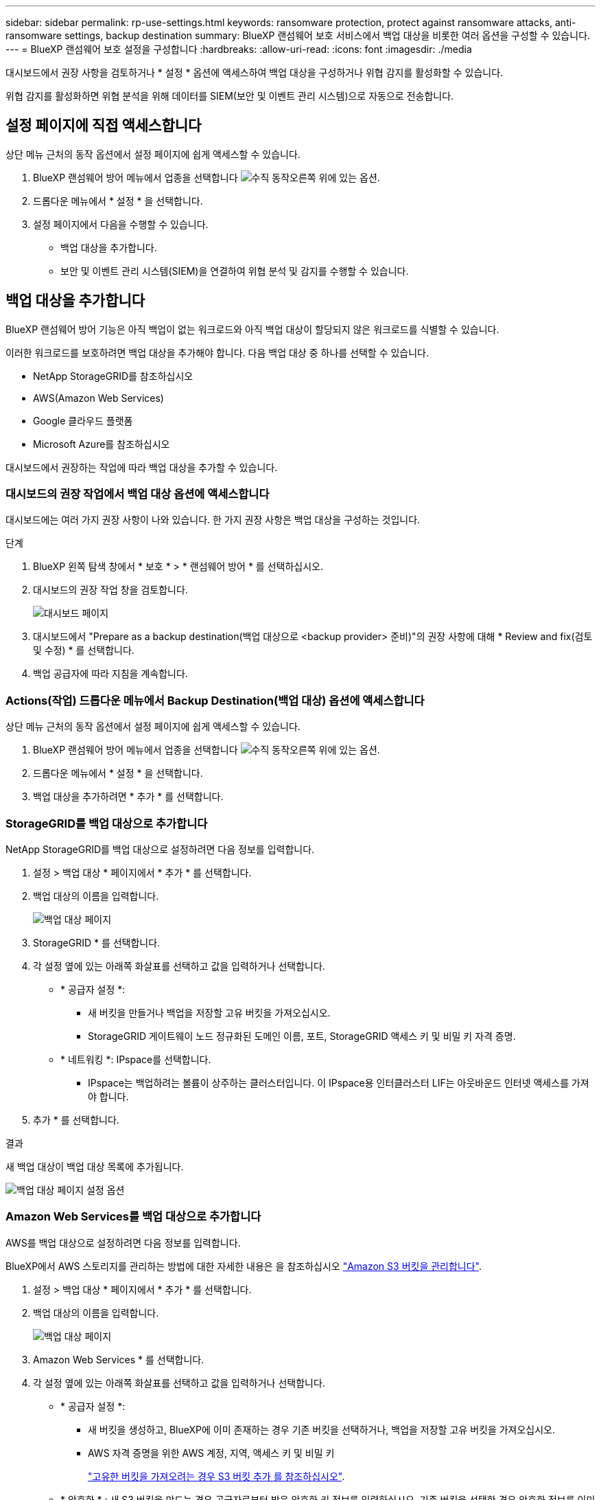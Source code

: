 ---
sidebar: sidebar 
permalink: rp-use-settings.html 
keywords: ransomware protection, protect against ransomware attacks, anti-ransomware settings, backup destination 
summary: BlueXP 랜섬웨어 보호 서비스에서 백업 대상을 비롯한 여러 옵션을 구성할 수 있습니다. 
---
= BlueXP 랜섬웨어 보호 설정을 구성합니다
:hardbreaks:
:allow-uri-read: 
:icons: font
:imagesdir: ./media


[role="lead"]
대시보드에서 권장 사항을 검토하거나 * 설정 * 옵션에 액세스하여 백업 대상을 구성하거나 위협 감지를 활성화할 수 있습니다.

위협 감지를 활성화하면 위협 분석을 위해 데이터를 SIEM(보안 및 이벤트 관리 시스템)으로 자동으로 전송합니다.



== 설정 페이지에 직접 액세스합니다

상단 메뉴 근처의 동작 옵션에서 설정 페이지에 쉽게 액세스할 수 있습니다.

. BlueXP 랜섬웨어 방어 메뉴에서 업종을 선택합니다 image:button-actions-vertical.png["수직 동작"]오른쪽 위에 있는 옵션.
. 드롭다운 메뉴에서 * 설정 * 을 선택합니다.
. 설정 페이지에서 다음을 수행할 수 있습니다.
+
** 백업 대상을 추가합니다.
** 보안 및 이벤트 관리 시스템(SIEM)을 연결하여 위협 분석 및 감지를 수행할 수 있습니다.






== 백업 대상을 추가합니다

BlueXP 랜섬웨어 방어 기능은 아직 백업이 없는 워크로드와 아직 백업 대상이 할당되지 않은 워크로드를 식별할 수 있습니다.

이러한 워크로드를 보호하려면 백업 대상을 추가해야 합니다. 다음 백업 대상 중 하나를 선택할 수 있습니다.

* NetApp StorageGRID를 참조하십시오
* AWS(Amazon Web Services)
* Google 클라우드 플랫폼
* Microsoft Azure를 참조하십시오


대시보드에서 권장하는 작업에 따라 백업 대상을 추가할 수 있습니다.



=== 대시보드의 권장 작업에서 백업 대상 옵션에 액세스합니다

대시보드에는 여러 가지 권장 사항이 나와 있습니다. 한 가지 권장 사항은 백업 대상을 구성하는 것입니다.

.단계
. BlueXP 왼쪽 탐색 창에서 * 보호 * > * 랜섬웨어 방어 * 를 선택하십시오.
. 대시보드의 권장 작업 창을 검토합니다.
+
image:screen-dashboard.png["대시보드 페이지"]

. 대시보드에서 "Prepare as a backup destination(백업 대상으로 <backup provider> 준비)"의 권장 사항에 대해 * Review and fix(검토 및 수정) * 를 선택합니다.
. 백업 공급자에 따라 지침을 계속합니다.




=== Actions(작업) 드롭다운 메뉴에서 Backup Destination(백업 대상) 옵션에 액세스합니다

상단 메뉴 근처의 동작 옵션에서 설정 페이지에 쉽게 액세스할 수 있습니다.

. BlueXP 랜섬웨어 방어 메뉴에서 업종을 선택합니다 image:button-actions-vertical.png["수직 동작"]오른쪽 위에 있는 옵션.
. 드롭다운 메뉴에서 * 설정 * 을 선택합니다.
. 백업 대상을 추가하려면 * 추가 * 를 선택합니다.




=== StorageGRID를 백업 대상으로 추가합니다

NetApp StorageGRID를 백업 대상으로 설정하려면 다음 정보를 입력합니다.

. 설정 > 백업 대상 * 페이지에서 * 추가 * 를 선택합니다.
. 백업 대상의 이름을 입력합니다.
+
image:screen-settings-backup-destination.png["백업 대상 페이지"]

. StorageGRID * 를 선택합니다.
. 각 설정 옆에 있는 아래쪽 화살표를 선택하고 값을 입력하거나 선택합니다.
+
** * 공급자 설정 *:
+
*** 새 버킷을 만들거나 백업을 저장할 고유 버킷을 가져오십시오.
*** StorageGRID 게이트웨이 노드 정규화된 도메인 이름, 포트, StorageGRID 액세스 키 및 비밀 키 자격 증명.


** * 네트워킹 *: IPspace를 선택합니다.
+
*** IPspace는 백업하려는 볼륨이 상주하는 클러스터입니다. 이 IPspace용 인터클러스터 LIF는 아웃바운드 인터넷 액세스를 가져야 합니다.




. 추가 * 를 선택합니다.


.결과
새 백업 대상이 백업 대상 목록에 추가됩니다.

image:screen-settings-backup-destinations-list2.png["백업 대상 페이지 설정 옵션"]



=== Amazon Web Services를 백업 대상으로 추가합니다

AWS를 백업 대상으로 설정하려면 다음 정보를 입력합니다.

BlueXP에서 AWS 스토리지를 관리하는 방법에 대한 자세한 내용은 을 참조하십시오 https://docs.netapp.com/us-en/bluexp-setup-admin/task-viewing-amazon-s3.html["Amazon S3 버킷을 관리합니다"^].

. 설정 > 백업 대상 * 페이지에서 * 추가 * 를 선택합니다.
. 백업 대상의 이름을 입력합니다.
+
image:screen-settings-backup-destination.png["백업 대상 페이지"]

. Amazon Web Services * 를 선택합니다.
. 각 설정 옆에 있는 아래쪽 화살표를 선택하고 값을 입력하거나 선택합니다.
+
** * 공급자 설정 *:
+
*** 새 버킷을 생성하고, BlueXP에 이미 존재하는 경우 기존 버킷을 선택하거나, 백업을 저장할 고유 버킷을 가져오십시오.
*** AWS 자격 증명을 위한 AWS 계정, 지역, 액세스 키 및 비밀 키
+
https://docs.netapp.com/us-en/bluexp-s3-storage/task-add-s3-bucket.html["고유한 버킷을 가져오려는 경우 S3 버킷 추가 를 참조하십시오"^].



** * 암호화 * : 새 S3 버킷을 만드는 경우 공급자로부터 받은 암호화 키 정보를 입력하십시오. 기존 버킷을 선택한 경우 암호화 정보를 이미 사용할 수 있습니다.
+
버킷의 데이터는 기본적으로 AWS 관리형 키로 암호화됩니다. 계속해서 AWS에서 관리하는 키를 사용하거나 자체 키를 사용하여 데이터 암호화를 관리할 수 있습니다.

** * 네트워킹 * : IPspace를 선택하고 개인 엔드포인트를 사용할 것인지 여부를 선택하십시오.
+
*** IPspace는 백업하려는 볼륨이 상주하는 클러스터입니다. 이 IPspace용 인터클러스터 LIF는 아웃바운드 인터넷 액세스를 가져야 합니다.
*** 필요에 따라 이전에 구성한 AWS 개인 끝점(PrivateLink)을 사용할지 여부를 선택합니다.
+
AWS PrivateLink를 사용하려면 을 참조하십시오 https://docs.aws.amazon.com/AmazonS3/latest/userguide/privatelink-interface-endpoints.html["Amazon S3를 위한 AWS PrivateLink"^].



** * 백업 잠금 * : 서비스를 통해 백업 수정 또는 삭제로부터 백업을 보호할지 여부를 선택합니다. 이 옵션은 NetApp DataLock 기술을 사용합니다. 각 백업은 보존 기간 동안 또는 최소 30일 동안 잠기고 최대 14일의 버퍼 기간이 추가됩니다.
+

CAUTION: 지금 백업 잠금 설정을 구성하는 경우 백업 대상을 구성한 후에는 나중에 설정을 변경할 수 없습니다.

+
*** * Governance mode *: 특정 사용자(S3:BypassGovernanceRetention 권한이 있음)는 보존 기간 동안 보호된 파일을 덮어쓰거나 삭제할 수 있습니다.
*** * 규정 준수 모드 *: 보존 기간 동안 사용자는 보호된 백업 파일을 덮어쓰거나 삭제할 수 없습니다.




. 추가 * 를 선택합니다.


.결과
새 백업 대상이 백업 대상 목록에 추가됩니다.

image:screen-settings-backup-destinations-list2.png["백업 대상 페이지 설정 옵션"]



=== Google Cloud Platform을 백업 대상으로 추가합니다

GCP(Google Cloud Platform)를 백업 대상으로 설정하려면 다음 정보를 입력합니다.

BlueXP 에서 GCP 스토리지를 관리하는 방법에 대한 자세한 내용은 을 참조하십시오 https://docs.netapp.com/us-en/bluexp-setup-admin/concept-install-options-google.html["Google Cloud의 커넥터 설치 옵션"^].

. 설정 > 백업 대상 * 페이지에서 * 추가 * 를 선택합니다.
. 백업 대상의 이름을 입력합니다.
+
image:screen-settings-backup-destination-gcp.png["백업 대상 페이지"]

. Google Cloud Platform * 을 선택합니다.
. 각 설정 옆에 있는 아래쪽 화살표를 선택하고 값을 입력하거나 선택합니다.
+
** * 공급자 설정 *:
+
*** 새 버킷을 만듭니다. 액세스 키와 비밀 키를 입력합니다.
*** Google Cloud Platform 프로젝트 및 지역을 입력하거나 선택합니다.


** * 암호화 * : 새 버킷을 만드는 경우 제공자로부터 받은 암호화 키 정보를 입력하십시오. 기존 버킷을 선택한 경우 암호화 정보를 이미 사용할 수 있습니다.
+
버킷의 데이터는 기본적으로 Google 관리형 키로 암호화된다. Google에서 관리하는 키를 계속 사용할 수 있습니다.

** * 네트워킹 * : IPspace를 선택하고 개인 엔드포인트를 사용할 것인지 여부를 선택하십시오.
+
*** IPspace는 백업하려는 볼륨이 상주하는 클러스터입니다. 이 IPspace용 인터클러스터 LIF는 아웃바운드 인터넷 액세스를 가져야 합니다.
*** 필요에 따라 이전에 구성한 GCP 개인 끝점(PrivateLink)을 사용할지 여부를 선택합니다.




. 추가 * 를 선택합니다.


.결과
새 백업 대상이 백업 대상 목록에 추가됩니다.



=== Microsoft Azure를 백업 대상으로 추가합니다

Azure를 백업 대상으로 설정하려면 다음 정보를 입력합니다.

BlueXP에서 Azure 자격 증명 및 마켓플레이스 가입을 관리하는 방법에 대한 자세한 내용은 를 참조하십시오 https://docs.netapp.com/us-en/bluexp-setup-admin/task-adding-azure-accounts.html["Azure 자격 증명 및 마켓플레이스 가입을 관리합니다"^].

. 설정 > 백업 대상 * 페이지에서 * 추가 * 를 선택합니다.
. 백업 대상의 이름을 입력합니다.
+
image:screen-settings-backup-destination.png["백업 대상 페이지"]

. Azure * 를 선택합니다.
. 각 설정 옆에 있는 아래쪽 화살표를 선택하고 값을 입력하거나 선택합니다.
+
** * 공급자 설정 *:
+
*** 새 스토리지 계정을 생성하고, BlueXP에 이미 있는 기존 계정을 선택하거나, 백업을 저장할 자체 스토리지 계정을 가져옵니다.
*** Azure 자격 증명을 위한 Azure 구독, 지역 및 리소스 그룹
+
https://docs.netapp.com/us-en/bluexp-blob-storage/task-add-blob-storage.html["자체 스토리지 계정을 사용하려면 Azure Blob 스토리지 계정 추가 를 참조하십시오"^].



** * 암호화 *: 새 저장소 계정을 만드는 경우 공급자로부터 받은 암호화 키 정보를 입력합니다. 기존 계정을 선택한 경우 암호화 정보를 사용할 수 있습니다.
+
계정의 데이터는 기본적으로 Microsoft에서 관리하는 키로 암호화됩니다. Microsoft에서 관리하는 키를 계속 사용하거나 사용자 고유의 키를 사용하여 데이터 암호화를 관리할 수 있습니다.

** * 네트워킹 * : IPspace를 선택하고 개인 엔드포인트를 사용할 것인지 여부를 선택하십시오.
+
*** IPspace는 백업하려는 볼륨이 상주하는 클러스터입니다. 이 IPspace용 인터클러스터 LIF는 아웃바운드 인터넷 액세스를 가져야 합니다.
*** 필요한 경우 이전에 구성한 Azure 개인 끝점을 사용할지 여부를 선택합니다.
+
Azure PrivateLink를 사용하려면 을 참조하십시오 https://azure.microsoft.com/en-us/products/private-link/["Azure PrivateLink입니다"^].





. 추가 * 를 선택합니다.


.결과
새 백업 대상이 백업 대상 목록에 추가됩니다.

image:screen-settings-backup-destinations-list2.png["백업 대상 페이지 설정 옵션"]



== 위협 감지를 활성화합니다

위협 분석 및 감지를 위해 SIEM(Security and Event Management System)으로 데이터를 자동으로 전송할 수 있습니다. AWS Security Hub 또는 Splunk Cloud를 SIEM으로 선택할 수 있습니다.

BlueXP  랜섬웨어 차단에서 SIEM을 활성화하려면 AWS 보안 허브 또는 Splunk Cloud를 구성해야 합니다.



=== 위협 감지를 위해 AWS Security Hub를 구성합니다

BlueXP  랜섬웨어 차단에서 AWS 보안 허브를 활성화하기 전에 AWS 보안 허브에서 다음과 같은 개괄적인 단계를 수행해야 합니다.

* AWS Security Hub에서 사용 권한을 설정합니다.
* AWS Security Hub에서 인증 액세스 키 및 비밀 키를 설정합니다. (이 단계는 여기에 제공되지 않습니다.)


.AWS Security Hub에서 사용 권한을 설정하는 단계입니다
. AWS IAM 콘솔 * 으로 이동합니다.
. Policies * 를 선택합니다.
. JSON 형식으로 다음 코드를 사용하여 정책을 생성합니다.
+
[listing]
----
{
  "Version": "2012-10-17",
  "Statement": [
    {
      "Sid": "NetAppSecurityHubFindings",
      "Effect": "Allow",
      "Action": [
        "securityhub:BatchImportFindings",
        "securityhub:BatchUpdateFindings"
      ],
      "Resource": [
        "arn:aws:securityhub:*:*:product/*/default",
        "arn:aws:securityhub:*:*:hub/default"
      ]
    }
  ]
}
----




=== 위협 감지를 위해 Splunk Cloud를 구성합니다

BlueXP  랜섬웨어 차단에서 Splunk Cloud를 사용하려면 먼저 Splunk Cloud에서 다음과 같은 개괄적인 단계를 수행해야 합니다.

* BlueXP 의 HTTP 또는 HTTPS를 통해 이벤트 데이터를 수신하도록 Splunk Cloud에서 HTTP 이벤트 수집기를 설정합니다.
* Splunk Cloud에서 이벤트 수집기 토큰을 생성합니다.


.Splunk에서 HTTP 이벤트 수집기를 활성화하는 단계입니다
. Splunk Cloud로 이동하십시오.
. 설정 * > * 데이터 입력 * 을 선택합니다.
. HTTP 이벤트 수집기 * > * 글로벌 설정 * 을 선택합니다.
. 모든 토큰 토글에서 * 사용 * 을 선택합니다.
. 이벤트 수집기가 HTTP가 아닌 HTTPS를 통해 수신 및 통신하도록 하려면 * SSL 활성화 * 를 선택합니다.
. HTTP Event Collector의 HTTP Port Number * 에 포트를 입력합니다.


.Splunk에서 이벤트 수집기 토큰을 생성하는 단계입니다
. Splunk Cloud로 이동하십시오.
. 설정 * > * 데이터 추가 * 를 선택합니다.
. Monitor * > * HTTP Event Collector * 를 선택합니다.
. 토큰의 이름을 입력하고 * Next * 를 선택합니다.
. 이벤트가 푸시될 * 기본 색인 * 을 선택한 다음 * 검토 * 를 선택합니다.
. 끝점에 대한 모든 설정이 올바른지 확인한 다음 * 제출 * 을 선택합니다.
. 토큰을 복사하여 다른 문서에 붙여 넣어 인증 단계를 준비합니다.




=== BlueXP  랜섬웨어 방어에 SIEM을 연결하십시오

SIEM을 사용하면 위협 분석 및 보고를 위해 BlueXP  랜섬웨어 방어 기능에서 SIEM 서버로 데이터를 전송할 수 있습니다.

. BlueXP  메뉴에서 * 보호 * > * 랜섬웨어 방어 * 를 선택합니다.
. BlueXP 랜섬웨어 방어 메뉴에서 업종을 선택합니다 image:button-actions-vertical.png["수직 동작"]오른쪽 위에 있는 옵션.
. 설정 * 을 선택합니다.
+
설정 페이지가 나타납니다.

+
image:screen-settings-threat-detection3.png["설정 페이지"]

. 설정 페이지의 SIEM 연결 창에서 * 연결 * 을 선택합니다.
. AWS Security Hub 또는 Splunk Cloud에서 구성한 토큰 및 인증 세부 정보를 입력합니다.
+

NOTE: 입력하는 정보는 선택한 SIEM에 따라 다릅니다.

. 활성화 * 를 선택합니다.
+
설정 페이지에 "연결됨"이 표시됩니다.





=== SIEM 연결을 끊습니다

SIEM 연결을 해제하면 서비스가 SIEM 서버로 데이터를 전송하는 것을 중지합니다.

.단계
. BlueXP  메뉴에서 * 보호 * > * 랜섬웨어 방어 * 를 선택합니다.
. BlueXP 랜섬웨어 방어 메뉴에서 업종을 선택합니다 image:button-actions-vertical.png["수직 동작"]오른쪽 위에 있는 옵션.
. 설정 * 을 선택합니다.
. SIEM 연결 창에서 * 연결 해제 * 를 선택합니다.
. 확인 페이지에서 * 연결 해제 * 를 선택합니다.

